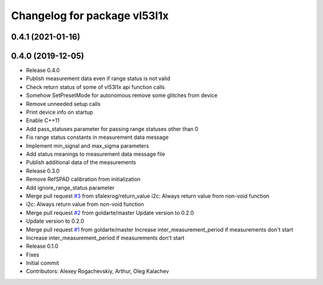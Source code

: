 ^^^^^^^^^^^^^^^^^^^^^^^^^^^^^
Changelog for package vl53l1x
^^^^^^^^^^^^^^^^^^^^^^^^^^^^^

0.4.1 (2021-01-16)
------------------

0.4.0 (2019-12-05)
------------------
* Release 0.4.0
* Publish measurement data even if range status is not valid
* Check return status of some of vl53l1x api function calls
* Somehow SetPresetMode for autonomous remove some glitches from device
* Remove unneeded setup calls
* Print device info on startup
* Enable C++11
* Add pass_statuses parameter for passing range statuses other than 0
* Fix range status constants in measurement data message
* Implement min_signal and max_sigma parameters
* Add status meanings to measurement data message file
* Publish additional data of the measurements
* Release 0.3.0
* Remove RefSPAD calibration from initialization
* Add ignore_range_status parameter
* Merge pull request `#3 <https://github.com/deadln/vl53l1x_ros/issues/3>`_ from sfalexrog/return_value
  i2c: Always return value from non-void function
* i2c: Always return value from non-void function
* Merge pull request `#2 <https://github.com/deadln/vl53l1x_ros/issues/2>`_ from goldarte/master
  Update version to 0.2.0
* Update version to 0.2.0
* Merge pull request `#1 <https://github.com/deadln/vl53l1x_ros/issues/1>`_ from goldarte/master
  Increase inter_measurement_period if measurements don't start
* Increase inter_measurement_period if measurements don't start
* Release 0.1.0
* Fixes
* Initial commit
* Contributors: Alexey Rogachevskiy, Arthur, Oleg Kalachev
